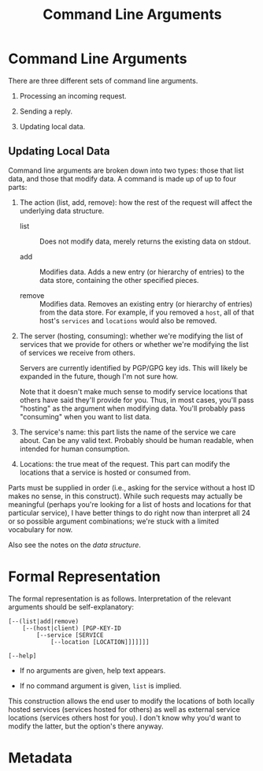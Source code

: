 # -*- mode: org; mode: auto-fill; fill-column: 80 -*-

#+TITLE: Command Line Arguments
#+OPTIONS: d:t
#+LINK_UP:  ./
#+LINK_HOME: ../

* Command Line Arguments

  There are three different sets of command line arguments.

  1. Processing an incoming request.

  2. Sending a reply.

  3. Updating local data.

** Updating Local Data

  Command line arguments are broken down into two types: those that list data,
  and those that modify data.  A command is made up of up to four parts:

  1. The action (list, add, remove): how the rest of the request will affect the
     underlying data structure.

     - list :: Does not modify data, merely returns the existing data on stdout.

     - add :: Modifies data.  Adds a new entry (or hierarchy of entries) to the
              data store, containing the other specified pieces.

     - remove :: Modifies data.  Removes an existing entry (or hierarchy of
                 entries) from the data store.  For example, if you removed a
                 ~host~, all of that host's ~services~ and ~locations~ would
                 also be removed.

  2. The server (hosting, consuming): whether we're modifying the list of
     services that we provide for others or whether we're modifying the list of
     services we receive from others.

     Servers are currently identified by PGP/GPG key ids.  This will likely be
     expanded in the future, though I'm not sure how.

     Note that it doesn't make much sense to modify service locations that
     others have said they'll provide for you.  Thus, in most cases, you'll pass
     "hosting" as the argument when modifying data.  You'll probably pass
     "consuming" when you want to list data.

  3. The service's name: this part lists the name of the service we care about.
     Can be any valid text.  Probably should be human readable, when intended
     for human consumption.

  4. Locations: the true meat of the request.  This part can modify the
     locations that a service is hosted or consumed from.

  Parts must be supplied in order (i.e., asking for the service without a host
  ID makes no sense, in this construct).  While such requests may actually be
  meaningful (perhaps you're looking for a list of hosts and locations for that
  particular service), I have better things to do right now than interpret all
  24 or so possible argument combinations; we're stuck with a limited vocabulary
  for now.

  Also see the notes on the [[data-structure.org][data structure]].

* Formal Representation

  The formal representation is as follows.  Interpretation of the relevant
  arguments should be self-explanatory:

  #+begin_src text
    [--(list|add|remove)
        [--(host|client) [PGP-KEY-ID
            [--service [SERVICE
                [--location [LOCATION]]]]]]]

    [--help]
  #+end_src

  - If no arguments are given, help text appears.

  - If no command argument is given, ~list~ is implied.

  This construction allows the end user to modify the locations of both locally
  hosted services (services hosted for others) as well as external service
  locations (services others host for you).  I don't know why you'd want to
  modify the latter, but the option's there anyway.

* Metadata
  :PROPERTIES:
  :Description: Command Line Interface Arguments
  :Tags: cli
  :END:
